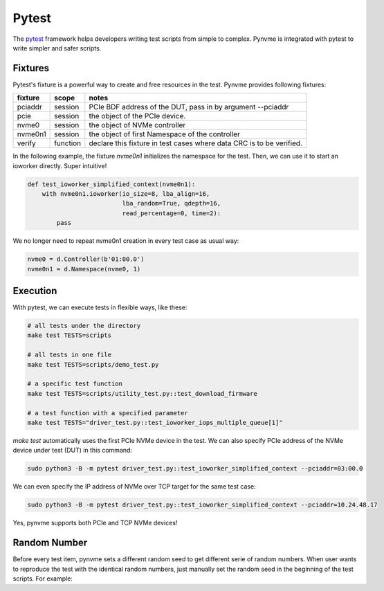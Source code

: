 Pytest
======

The `pytest <https://pytest.org/en/latest/>`_ framework helps developers writing test scripts from simple to complex. Pynvme is integrated with pytest to write simpler and safer scripts.

Fixtures
--------

Pytest's fixture is a powerful way to create and free resources in the test. Pynvme provides following fixtures:

.. list-table::
   :header-rows: 1

   * - fixture
     - scope
     - notes
   * - pciaddr
     - session
     - PCIe BDF address of the DUT, pass in by argument --pciaddr
   * - pcie
     - session
     - the object of the PCIe device.
   * - nvme0
     - session
     - the object of NVMe controller
   * - nvme0n1
     - session
     - the object of first Namespace of the controller
   * - verify
     - function
     - declare this fixture in test cases where data CRC is to be verified.

In the following example, the fixture *nvme0n1* initializes the namespace for the test. Then, we can use it to start an ioworker directly. Super intuitive! 

.. code-block:: python

   def test_ioworker_simplified_context(nvme0n1):
       with nvme0n1.ioworker(io_size=8, lba_align=16,
                             lba_random=True, qdepth=16,
                             read_percentage=0, time=2):
           pass

We no longer need to repeat nvme0n1 creation in every test case as usual way:

.. code-block:: python

   nvme0 = d.Controller(b'01:00.0')
   nvme0n1 = d.Namespace(nvme0, 1)

   
Execution
---------

With pytest, we can execute tests in flexible ways, like these: 

.. code-block:: shell

   # all tests under the directory
   make test TESTS=scripts

   # all tests in one file
   make test TESTS=scripts/demo_test.py

   # a specific test function
   make test TESTS=scripts/utility_test.py::test_download_firmware

   # a test function with a specified parameter
   make test TESTS="driver_test.py::test_ioworker_iops_multiple_queue[1]"

*make test* automatically uses the first PCIe NVMe device in the test. We can also specify PCIe address of the NVMe device under test (DUT) in this command:

.. code-block:: shell

   sudo python3 -B -m pytest driver_test.py::test_ioworker_simplified_context --pciaddr=03:00.0

We can even specify the IP address of NVMe over TCP target for the same test case:

.. code-block:: shell

   sudo python3 -B -m pytest driver_test.py::test_ioworker_simplified_context --pciaddr=10.24.48.17

Yes, pynvme supports both PCIe and TCP NVMe devices! 


Random Number
-------------

Before every test item, pynvme sets a different random seed to get different serie of random numbers. When user wants to reproduce the test with the identical random numbers, just manually set the random seed in the beginning of the test scripts. For example:

.. code-block:: python
   :emphasize-lines: 3

   def test_ioworker_iosize_inputs(nvme0n1):
       # reproduce the test with the same random seed, and thus the identical random numbers generated by host
       d.srand(0x58e7f337)
       
       nvme0n1.ioworker(io_size={1: 2, 8: 8}, time=1).start().close()
